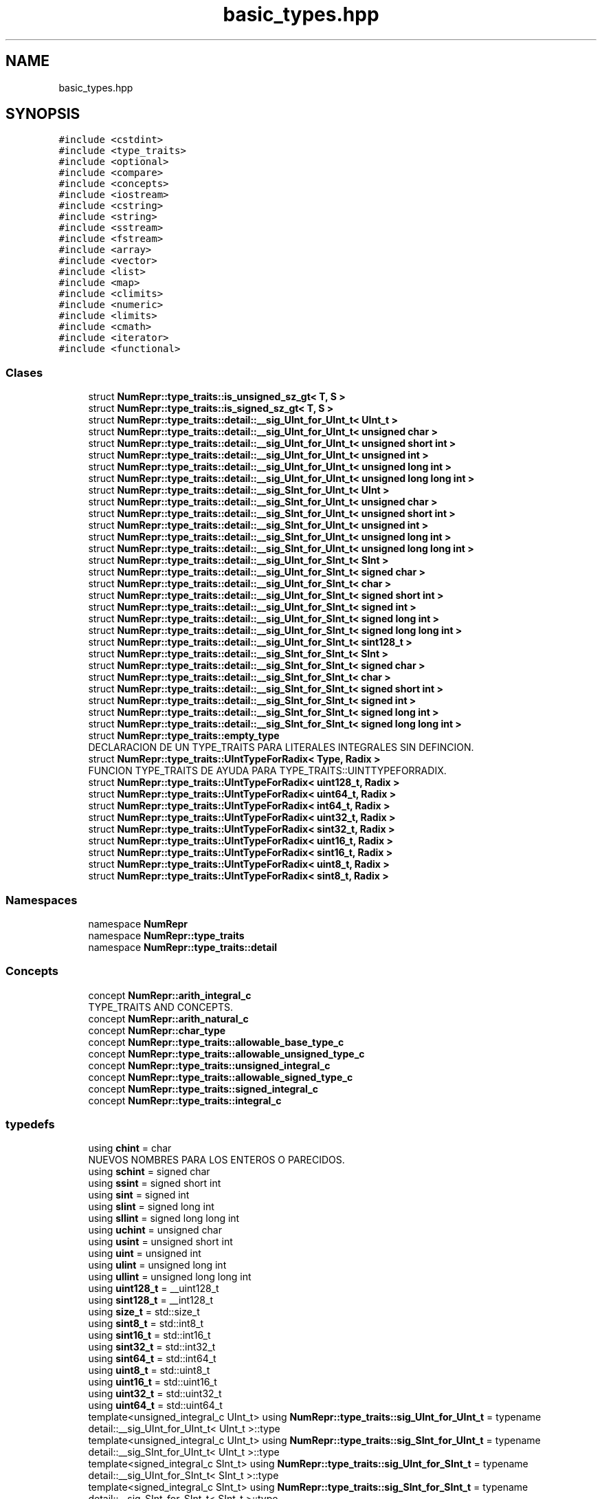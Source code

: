 .TH "basic_types.hpp" 3 "Martes, 29 de Noviembre de 2022" "Version 0.8" "NumericRepresentations" \" -*- nroff -*-
.ad l
.nh
.SH NAME
basic_types.hpp
.SH SYNOPSIS
.br
.PP
\fC#include <cstdint>\fP
.br
\fC#include <type_traits>\fP
.br
\fC#include <optional>\fP
.br
\fC#include <compare>\fP
.br
\fC#include <concepts>\fP
.br
\fC#include <iostream>\fP
.br
\fC#include <cstring>\fP
.br
\fC#include <string>\fP
.br
\fC#include <sstream>\fP
.br
\fC#include <fstream>\fP
.br
\fC#include <array>\fP
.br
\fC#include <vector>\fP
.br
\fC#include <list>\fP
.br
\fC#include <map>\fP
.br
\fC#include <climits>\fP
.br
\fC#include <numeric>\fP
.br
\fC#include <limits>\fP
.br
\fC#include <cmath>\fP
.br
\fC#include <iterator>\fP
.br
\fC#include <functional>\fP
.br

.SS "Clases"

.in +1c
.ti -1c
.RI "struct \fBNumRepr::type_traits::is_unsigned_sz_gt< T, S >\fP"
.br
.ti -1c
.RI "struct \fBNumRepr::type_traits::is_signed_sz_gt< T, S >\fP"
.br
.ti -1c
.RI "struct \fBNumRepr::type_traits::detail::__sig_UInt_for_UInt_t< UInt_t >\fP"
.br
.ti -1c
.RI "struct \fBNumRepr::type_traits::detail::__sig_UInt_for_UInt_t< unsigned char >\fP"
.br
.ti -1c
.RI "struct \fBNumRepr::type_traits::detail::__sig_UInt_for_UInt_t< unsigned short int >\fP"
.br
.ti -1c
.RI "struct \fBNumRepr::type_traits::detail::__sig_UInt_for_UInt_t< unsigned int >\fP"
.br
.ti -1c
.RI "struct \fBNumRepr::type_traits::detail::__sig_UInt_for_UInt_t< unsigned long int >\fP"
.br
.ti -1c
.RI "struct \fBNumRepr::type_traits::detail::__sig_UInt_for_UInt_t< unsigned long long int >\fP"
.br
.ti -1c
.RI "struct \fBNumRepr::type_traits::detail::__sig_SInt_for_UInt_t< UInt >\fP"
.br
.ti -1c
.RI "struct \fBNumRepr::type_traits::detail::__sig_SInt_for_UInt_t< unsigned char >\fP"
.br
.ti -1c
.RI "struct \fBNumRepr::type_traits::detail::__sig_SInt_for_UInt_t< unsigned short int >\fP"
.br
.ti -1c
.RI "struct \fBNumRepr::type_traits::detail::__sig_SInt_for_UInt_t< unsigned int >\fP"
.br
.ti -1c
.RI "struct \fBNumRepr::type_traits::detail::__sig_SInt_for_UInt_t< unsigned long int >\fP"
.br
.ti -1c
.RI "struct \fBNumRepr::type_traits::detail::__sig_SInt_for_UInt_t< unsigned long long int >\fP"
.br
.ti -1c
.RI "struct \fBNumRepr::type_traits::detail::__sig_UInt_for_SInt_t< SInt >\fP"
.br
.ti -1c
.RI "struct \fBNumRepr::type_traits::detail::__sig_UInt_for_SInt_t< signed char >\fP"
.br
.ti -1c
.RI "struct \fBNumRepr::type_traits::detail::__sig_UInt_for_SInt_t< char >\fP"
.br
.ti -1c
.RI "struct \fBNumRepr::type_traits::detail::__sig_UInt_for_SInt_t< signed short int >\fP"
.br
.ti -1c
.RI "struct \fBNumRepr::type_traits::detail::__sig_UInt_for_SInt_t< signed int >\fP"
.br
.ti -1c
.RI "struct \fBNumRepr::type_traits::detail::__sig_UInt_for_SInt_t< signed long int >\fP"
.br
.ti -1c
.RI "struct \fBNumRepr::type_traits::detail::__sig_UInt_for_SInt_t< signed long long int >\fP"
.br
.ti -1c
.RI "struct \fBNumRepr::type_traits::detail::__sig_UInt_for_SInt_t< sint128_t >\fP"
.br
.ti -1c
.RI "struct \fBNumRepr::type_traits::detail::__sig_SInt_for_SInt_t< SInt >\fP"
.br
.ti -1c
.RI "struct \fBNumRepr::type_traits::detail::__sig_SInt_for_SInt_t< signed char >\fP"
.br
.ti -1c
.RI "struct \fBNumRepr::type_traits::detail::__sig_SInt_for_SInt_t< char >\fP"
.br
.ti -1c
.RI "struct \fBNumRepr::type_traits::detail::__sig_SInt_for_SInt_t< signed short int >\fP"
.br
.ti -1c
.RI "struct \fBNumRepr::type_traits::detail::__sig_SInt_for_SInt_t< signed int >\fP"
.br
.ti -1c
.RI "struct \fBNumRepr::type_traits::detail::__sig_SInt_for_SInt_t< signed long int >\fP"
.br
.ti -1c
.RI "struct \fBNumRepr::type_traits::detail::__sig_SInt_for_SInt_t< signed long long int >\fP"
.br
.ti -1c
.RI "struct \fBNumRepr::type_traits::empty_type\fP"
.br
.RI "DECLARACION DE UN TYPE_TRAITS PARA LITERALES INTEGRALES SIN DEFINCION\&. "
.ti -1c
.RI "struct \fBNumRepr::type_traits::UIntTypeForRadix< Type, Radix >\fP"
.br
.RI "FUNCION TYPE_TRAITS DE AYUDA PARA TYPE_TRAITS::UINTTYPEFORRADIX\&. "
.ti -1c
.RI "struct \fBNumRepr::type_traits::UIntTypeForRadix< uint128_t, Radix >\fP"
.br
.ti -1c
.RI "struct \fBNumRepr::type_traits::UIntTypeForRadix< uint64_t, Radix >\fP"
.br
.ti -1c
.RI "struct \fBNumRepr::type_traits::UIntTypeForRadix< int64_t, Radix >\fP"
.br
.ti -1c
.RI "struct \fBNumRepr::type_traits::UIntTypeForRadix< uint32_t, Radix >\fP"
.br
.ti -1c
.RI "struct \fBNumRepr::type_traits::UIntTypeForRadix< sint32_t, Radix >\fP"
.br
.ti -1c
.RI "struct \fBNumRepr::type_traits::UIntTypeForRadix< uint16_t, Radix >\fP"
.br
.ti -1c
.RI "struct \fBNumRepr::type_traits::UIntTypeForRadix< sint16_t, Radix >\fP"
.br
.ti -1c
.RI "struct \fBNumRepr::type_traits::UIntTypeForRadix< uint8_t, Radix >\fP"
.br
.ti -1c
.RI "struct \fBNumRepr::type_traits::UIntTypeForRadix< sint8_t, Radix >\fP"
.br
.in -1c
.SS "Namespaces"

.in +1c
.ti -1c
.RI "namespace \fBNumRepr\fP"
.br
.ti -1c
.RI "namespace \fBNumRepr::type_traits\fP"
.br
.ti -1c
.RI "namespace \fBNumRepr::type_traits::detail\fP"
.br
.in -1c
.SS "Concepts"

.in +1c
.ti -1c
.RI "concept \fBNumRepr::arith_integral_c\fP"
.br
.RI "TYPE_TRAITS AND CONCEPTS\&. "
.ti -1c
.RI "concept \fBNumRepr::arith_natural_c\fP"
.br
.ti -1c
.RI "concept \fBNumRepr::char_type\fP"
.br
.ti -1c
.RI "concept \fBNumRepr::type_traits::allowable_base_type_c\fP"
.br
.ti -1c
.RI "concept \fBNumRepr::type_traits::allowable_unsigned_type_c\fP"
.br
.ti -1c
.RI "concept \fBNumRepr::type_traits::unsigned_integral_c\fP"
.br
.ti -1c
.RI "concept \fBNumRepr::type_traits::allowable_signed_type_c\fP"
.br
.ti -1c
.RI "concept \fBNumRepr::type_traits::signed_integral_c\fP"
.br
.ti -1c
.RI "concept \fBNumRepr::type_traits::integral_c\fP"
.br
.in -1c
.SS "typedefs"

.in +1c
.ti -1c
.RI "using \fBchint\fP = char"
.br
.RI "NUEVOS NOMBRES PARA LOS ENTEROS O PARECIDOS\&. "
.ti -1c
.RI "using \fBschint\fP = signed char"
.br
.ti -1c
.RI "using \fBssint\fP = signed short int"
.br
.ti -1c
.RI "using \fBsint\fP = signed int"
.br
.ti -1c
.RI "using \fBslint\fP = signed long int"
.br
.ti -1c
.RI "using \fBsllint\fP = signed long long int"
.br
.ti -1c
.RI "using \fBuchint\fP = unsigned char"
.br
.ti -1c
.RI "using \fBusint\fP = unsigned short int"
.br
.ti -1c
.RI "using \fBuint\fP = unsigned int"
.br
.ti -1c
.RI "using \fBulint\fP = unsigned long int"
.br
.ti -1c
.RI "using \fBullint\fP = unsigned long long int"
.br
.ti -1c
.RI "using \fBuint128_t\fP = __uint128_t"
.br
.ti -1c
.RI "using \fBsint128_t\fP = __int128_t"
.br
.ti -1c
.RI "using \fBsize_t\fP = std::size_t"
.br
.ti -1c
.RI "using \fBsint8_t\fP = std::int8_t"
.br
.ti -1c
.RI "using \fBsint16_t\fP = std::int16_t"
.br
.ti -1c
.RI "using \fBsint32_t\fP = std::int32_t"
.br
.ti -1c
.RI "using \fBsint64_t\fP = std::int64_t"
.br
.ti -1c
.RI "using \fBuint8_t\fP = std::uint8_t"
.br
.ti -1c
.RI "using \fBuint16_t\fP = std::uint16_t"
.br
.ti -1c
.RI "using \fBuint32_t\fP = std::uint32_t"
.br
.ti -1c
.RI "using \fBuint64_t\fP = std::uint64_t"
.br
.ti -1c
.RI "template<unsigned_integral_c UInt_t> using \fBNumRepr::type_traits::sig_UInt_for_UInt_t\fP = typename detail::__sig_UInt_for_UInt_t< UInt_t >::type"
.br
.ti -1c
.RI "template<unsigned_integral_c UInt_t> using \fBNumRepr::type_traits::sig_SInt_for_UInt_t\fP = typename detail::__sig_SInt_for_UInt_t< UInt_t >::type"
.br
.ti -1c
.RI "template<signed_integral_c SInt_t> using \fBNumRepr::type_traits::sig_UInt_for_SInt_t\fP = typename detail::__sig_UInt_for_SInt_t< SInt_t >::type"
.br
.ti -1c
.RI "template<signed_integral_c SInt_t> using \fBNumRepr::type_traits::sig_SInt_for_SInt_t\fP = typename detail::__sig_SInt_for_SInt_t< SInt_t >::type"
.br
.ti -1c
.RI "template<integral_c Type, Type Radix> using \fBNumRepr::type_traits::UIntTypeForRadix_t\fP = typename UIntTypeForRadix< Type, Radix >::UIntType"
.br
.ti -1c
.RI "template<\fBuint128_t\fP Radix> using \fBNumRepr::type_traits::TypeFromIntNumber_t\fP = UIntTypeForRadix_t< decltype(Radix), Radix >"
.br
.in -1c
.SS "Funciones"

.in +1c
.ti -1c
.RI "char * \fBNumRepr::clear_ccad\fP (char *, \fBusint\fP)"
.br
.ti -1c
.RI "template<template< \fBuchint\fP B > class T, \fBuchint\fP B> constexpr const char * \fBNumRepr::devCadenaC\fP (T< B > arg, \fBstd::size_t\fP long_ccad=64) noexcept"
.br
.ti -1c
.RI "constexpr char * \fBNumRepr::clear_ccad\fP (char *cad_c, \fBstd::size_t\fP long_de_cad_c) noexcept"
.br
.ti -1c
.RI "constexpr unsigned long long \fBNumRepr::atoull\fP (char *text) noexcept"
.br
.ti -1c
.RI "template<typename UINT_T > consteval UINT_T \fBNumRepr::type_traits::maxbase\fP ()"
.br
.ti -1c
.RI "template<typename UINT_T > consteval UINT_T \fBNumRepr::type_traits::submaxbase\fP ()"
.br
.ti -1c
.RI "template<typename UINT_T > consteval UINT_T \fBNumRepr::type_traits::minbase\fP ()"
.br
.ti -1c
.RI "template<typename UINT_T > consteval UINT_T \fBNumRepr::type_traits::subminbase\fP ()"
.br
.ti -1c
.RI "template<typename UINT_T > consteval UINT_T \fBNumRepr::type_traits::monobase\fP ()"
.br
.ti -1c
.RI "template<typename UINT_T > consteval UINT_T \fBNumRepr::type_traits::nobase\fP ()"
.br
.ti -1c
.RI "template<typename UINT_T > consteval UINT_T \fBNumRepr::type_traits::maxdigit\fP ()"
.br
.ti -1c
.RI "template<typename UINT_T > consteval UINT_T \fBNumRepr::type_traits::submaxdigit\fP ()"
.br
.ti -1c
.RI "template<typename UINT_T > consteval UINT_T \fBNumRepr::type_traits::digit_0\fP ()"
.br
.ti -1c
.RI "template<typename UINT_T > consteval UINT_T \fBNumRepr::type_traits::digit_1\fP ()"
.br
.ti -1c
.RI "template<typename UINT_T > consteval UINT_T \fBNumRepr::type_traits::base_2\fP ()"
.br
.ti -1c
.RI "template<typename UINT_T , UINT_T B> consteval bool \fBNumRepr::type_traits::base_geqt_2\fP ()"
.br
.ti -1c
.RI "template<typename UINT_T , UINT_T B> consteval bool \fBNumRepr::type_traits::base_leqt_max\fP ()"
.br
.ti -1c
.RI "template<typename UINT_T , UINT_T B> consteval bool \fBNumRepr::type_traits::suitable_base\fP ()"
.br
.ti -1c
.RI "template<typename UINT_T > consteval UINT_T \fBNumRepr::type_traits::middle_max\fP ()"
.br
.ti -1c
.RI "template<typename UINT_T > consteval UINT_T \fBNumRepr::type_traits::sqrt_max\fP ()"
.br
.RI "DECLARACION DE UN TYPE_TRAITS PARA LITERALES INTEGRALES NOVALIDOS\&. "
.in -1c
.SS "Variables"

.in +1c
.ti -1c
.RI "template<typename CharT > constexpr CharT \fBNumRepr::nullchar\fP {CharT('\\0')}"
.br
.ti -1c
.RI "template<typename T , typename S > constexpr bool \fBNumRepr::type_traits::has_the_same_size\fP = (sizeof(T)==sizeof(S))"
.br
.ti -1c
.RI "template<unsigned_integral_c T, unsigned_integral_c S> constexpr bool \fBNumRepr::type_traits::is_unsigned_sz_gt_v\fP = is_unsigned_sz_gt<T,S>::value"
.br
.ti -1c
.RI "template<unsigned_integral_c T, unsigned_integral_c S> constexpr bool \fBNumRepr::type_traits::is_unsigned_sz_geqt_v\fP = (is_unsigned_sz_gt_v<T,S> || std::is_same_v<T,S>)"
.br
.ti -1c
.RI "template<signed_integral_c T, signed_integral_c S> constexpr bool \fBNumRepr::type_traits::is_signed_sz_gt_v\fP = is_signed_sz_gt<T,S>::value"
.br
.ti -1c
.RI "template<signed_integral_c T, unsigned_integral_c S> constexpr bool \fBNumRepr::type_traits::is_signed_sz_geqt_v\fP"
.br
.ti -1c
.RI "template<integral_c T, unsigned_integral_c S> constexpr bool \fBNumRepr::type_traits::is_sz_gt_v\fP"
.br
.ti -1c
.RI "template<integral_c T, unsigned_integral_c S> constexpr bool \fBNumRepr::type_traits::is_sz_geqt_v\fP"
.br
.in -1c
.SH "Documentación de los 'typedefs'"
.PP 
.SS "using \fBchint\fP =  char"

.PP
NUEVOS NOMBRES PARA LOS ENTEROS O PARECIDOS\&. 
.SS "using \fBschint\fP =  signed char"

.SS "using \fBsint\fP =  signed int"

.SS "using \fBsint128_t\fP =  __int128_t"

.SS "using \fBsint16_t\fP =  std::int16_t"

.SS "using \fBsint32_t\fP =  std::int32_t"

.SS "using \fBsint64_t\fP =  std::int64_t"

.SS "using \fBsint8_t\fP =  std::int8_t"

.SS "using \fBsize_t\fP =  std::size_t"

.SS "using \fBslint\fP =  signed long int"

.SS "using \fBsllint\fP =  signed long long int"

.SS "using \fBssint\fP =  signed short int"

.SS "using \fBuchint\fP =  unsigned char"

.SS "using \fBuint\fP =  unsigned int"

.SS "using \fBuint128_t\fP =  __uint128_t"

.SS "using \fBuint16_t\fP =  std::uint16_t"

.SS "using \fBuint32_t\fP =  std::uint32_t"

.SS "using \fBuint64_t\fP =  std::uint64_t"

.SS "using \fBuint8_t\fP =  std::uint8_t"

.SS "using \fBulint\fP =  unsigned long int"

.SS "using \fBullint\fP =  unsigned long long int"

.SS "using \fBusint\fP =  unsigned short int"

.SH "Autor"
.PP 
Generado automáticamente por Doxygen para NumericRepresentations del código fuente\&.
